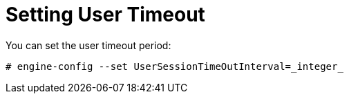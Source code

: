 :_content-type: PROCEDURE
[id="setting-user-timeout_{context}"]
= Setting User Timeout

You can set the user timeout period:

[source,terminal]
----
# engine-config --set UserSessionTimeOutInterval=_integer_
----
